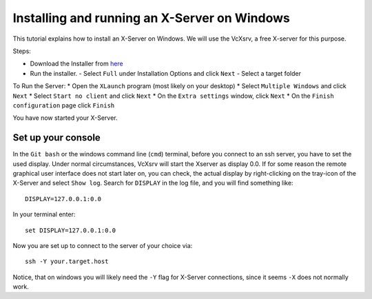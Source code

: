 =============================================
Installing and running an X-Server on Windows
=============================================

This tutorial explains how to install an X-Server on Windows. We will use the VcXsrv, a free X-server for this purpose.

Steps:

* Download the Installer from `here <https://sourceforge.net/projects/vcxsrv/files/latest/download>`_
* Run the installer.
  - Select ``Full`` under Installation Options and click ``Next``
  - Select a target folder

To Run the Server:
* Open the ``XLaunch`` program (most likely on your desktop)
* Select ``Multiple Windows`` and click ``Next``
* Select ``Start no client`` and click ``Next``
* On the ``Extra settings`` window, click ``Next``
* On the ``Finish configuration`` page click ``Finish``


You have now started your X-Server.

Set up your console
-------------------

In the ``Git bash`` or the windows command line (``cmd``) terminal, before you connect to an ssh server, you have to set the used display.
Under normal circumstances, VcXsrv will start the Xserver as display 0.0. If for some reason the remote graphical user
interface does not start later on, you can check, the actual display by right-clicking on the tray-icon of the X-Server
and select ``Show log``.
Search for ``DISPLAY`` in the log file, and you will find something like:

::

    DISPLAY=127.0.0.1:0.0

In your terminal enter:

::

    set DISPLAY=127.0.0.1:0.0

Now you are set up to connect to the server of your choice via:

::

    ssh -Y your.target.host

Notice, that on windows you will likely need the ``-Y`` flag for X-Server connections, since it seems ``-X`` does not normally work.
